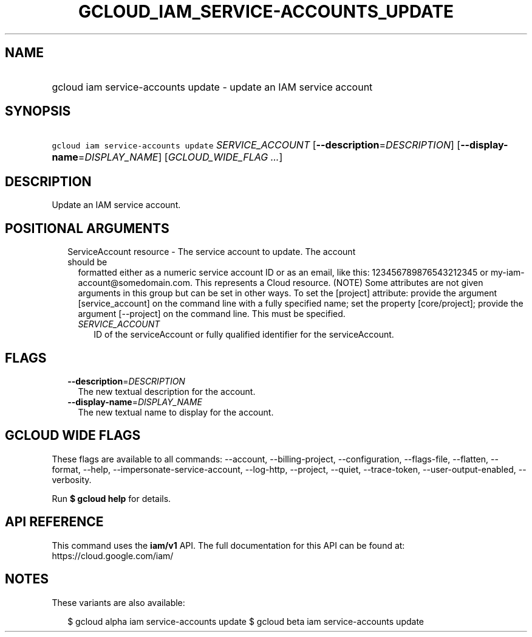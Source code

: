 
.TH "GCLOUD_IAM_SERVICE\-ACCOUNTS_UPDATE" 1



.SH "NAME"
.HP
gcloud iam service\-accounts update \- update an IAM service account



.SH "SYNOPSIS"
.HP
\f5gcloud iam service\-accounts update\fR \fISERVICE_ACCOUNT\fR [\fB\-\-description\fR=\fIDESCRIPTION\fR] [\fB\-\-display\-name\fR=\fIDISPLAY_NAME\fR] [\fIGCLOUD_WIDE_FLAG\ ...\fR]



.SH "DESCRIPTION"

Update an IAM service account.



.SH "POSITIONAL ARGUMENTS"

.RS 2m
.TP 2m

ServiceAccount resource \- The service account to update. The account should be
formatted either as a numeric service account ID or as an email, like this:
123456789876543212345 or my\-iam\-account@somedomain.com. This represents a
Cloud resource. (NOTE) Some attributes are not given arguments in this group but
can be set in other ways. To set the [project] attribute: provide the argument
[service_account] on the command line with a fully specified name; set the
property [core/project]; provide the argument [\-\-project] on the command line.
This must be specified.

.RS 2m
.TP 2m
\fISERVICE_ACCOUNT\fR
ID of the serviceAccount or fully qualified identifier for the serviceAccount.


.RE
.RE
.sp

.SH "FLAGS"

.RS 2m
.TP 2m
\fB\-\-description\fR=\fIDESCRIPTION\fR
The new textual description for the account.

.TP 2m
\fB\-\-display\-name\fR=\fIDISPLAY_NAME\fR
The new textual name to display for the account.


.RE
.sp

.SH "GCLOUD WIDE FLAGS"

These flags are available to all commands: \-\-account, \-\-billing\-project,
\-\-configuration, \-\-flags\-file, \-\-flatten, \-\-format, \-\-help,
\-\-impersonate\-service\-account, \-\-log\-http, \-\-project, \-\-quiet,
\-\-trace\-token, \-\-user\-output\-enabled, \-\-verbosity.

Run \fB$ gcloud help\fR for details.



.SH "API REFERENCE"

This command uses the \fBiam/v1\fR API. The full documentation for this API can
be found at: https://cloud.google.com/iam/



.SH "NOTES"

These variants are also available:

.RS 2m
$ gcloud alpha iam service\-accounts update
$ gcloud beta iam service\-accounts update
.RE

